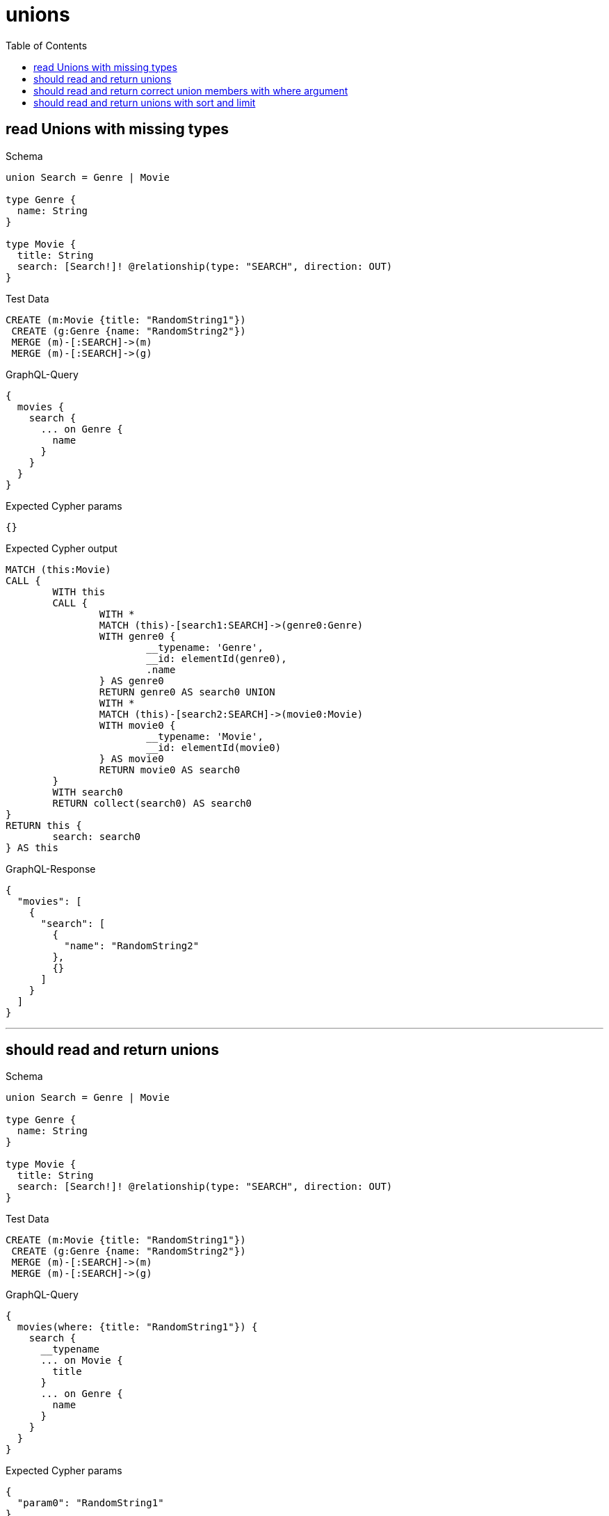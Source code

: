 :toc:
:toclevels: 42

= unions

== read Unions with missing types

.Schema
[source,graphql,schema=true]
----
union Search = Genre | Movie

type Genre {
  name: String
}

type Movie {
  title: String
  search: [Search!]! @relationship(type: "SEARCH", direction: OUT)
}
----

.Test Data
[source,cypher,test-data=true]
----
CREATE (m:Movie {title: "RandomString1"})
 CREATE (g:Genre {name: "RandomString2"})
 MERGE (m)-[:SEARCH]->(m)
 MERGE (m)-[:SEARCH]->(g)
----

.GraphQL-Query
[source,graphql]
----
{
  movies {
    search {
      ... on Genre {
        name
      }
    }
  }
}
----

.Expected Cypher params
[source,json]
----
{}
----

.Expected Cypher output
[source,cypher]
----
MATCH (this:Movie)
CALL {
	WITH this
	CALL {
		WITH *
		MATCH (this)-[search1:SEARCH]->(genre0:Genre)
		WITH genre0 {
			__typename: 'Genre',
			__id: elementId(genre0),
			.name
		} AS genre0
		RETURN genre0 AS search0 UNION
		WITH *
		MATCH (this)-[search2:SEARCH]->(movie0:Movie)
		WITH movie0 {
			__typename: 'Movie',
			__id: elementId(movie0)
		} AS movie0
		RETURN movie0 AS search0
	}
	WITH search0
	RETURN collect(search0) AS search0
}
RETURN this {
	search: search0
} AS this
----

.GraphQL-Response
[source,json,response=true]
----
{
  "movies": [
    {
      "search": [
        {
          "name": "RandomString2"
        },
        {}
      ]
    }
  ]
}
----

'''

== should read and return unions

.Schema
[source,graphql,schema=true]
----
union Search = Genre | Movie

type Genre {
  name: String
}

type Movie {
  title: String
  search: [Search!]! @relationship(type: "SEARCH", direction: OUT)
}
----

.Test Data
[source,cypher,test-data=true]
----
CREATE (m:Movie {title: "RandomString1"})
 CREATE (g:Genre {name: "RandomString2"})
 MERGE (m)-[:SEARCH]->(m)
 MERGE (m)-[:SEARCH]->(g)
----

.GraphQL-Query
[source,graphql]
----
{
  movies(where: {title: "RandomString1"}) {
    search {
      __typename
      ... on Movie {
        title
      }
      ... on Genre {
        name
      }
    }
  }
}
----

.Expected Cypher params
[source,json]
----
{
  "param0": "RandomString1"
}
----

.Expected Cypher output
[source,cypher]
----
MATCH (this:Movie)
WHERE this.title = $param0
CALL {
	WITH this
	CALL {
		WITH *
		MATCH (this)-[search1:SEARCH]->(genre0:Genre)
		WITH genre0 {
			__typename: 'Genre',
			__id: elementId(genre0),
			.name
		} AS genre0
		RETURN genre0 AS search0 UNION
		WITH *
		MATCH (this)-[search2:SEARCH]->(movie0:Movie)
		WITH movie0 {
			__typename: 'Movie',
			__id: elementId(movie0),
			.title
		} AS movie0
		RETURN movie0 AS search0
	}
	WITH search0
	RETURN collect(search0) AS search0
}
RETURN this {
	search: search0
} AS this
----

.GraphQL-Response
[source,json,response=true]
----
{
  "movies": [
    {
      "search": [
        {
          "__typename": "Genre",
          "name": "RandomString2"
        },
        {
          "__typename": "Movie",
          "title": "RandomString1"
        }
      ]
    }
  ]
}
----

'''

== should read and return correct union members with where argument

.Schema
[source,graphql,schema=true]
----
union Search = Movie | Genre

type Genre {
  name: String
}

type Movie {
  title: String
  search: [Search!]! @relationship(type: "SEARCH", direction: OUT)
}
----

.Test Data
[source,cypher,test-data=true]
----
CREATE (m:Movie {title: "RandomString1"})
 CREATE (g1:Genre {name: "RandomString2"})
 CREATE (g2:Genre {name: "RandomString3"})
 MERGE (m)-[:SEARCH]->(m)
 MERGE (m)-[:SEARCH]->(g1)
 MERGE (m)-[:SEARCH]->(g2)
----

.GraphQL-Query
[source,graphql]
----
{
  movies(where: {title: "RandomString1"}) {
    search(where: {Genre: {name: "RandomString2"}}) {
      __typename
      ... on Movie {
        title
      }
      ... on Genre {
        name
      }
    }
  }
}
----

.Expected Cypher params
[source,json]
----
{
  "param0": "RandomString1",
  "param1": "RandomString2"
}
----

.Expected Cypher output
[source,cypher]
----
MATCH (this:Movie)
WHERE this.title = $param0
CALL {
    WITH this
    CALL {
        WITH *
        MATCH (this)-[this0:SEARCH]->(this1:Genre)
        WHERE this1.name = $param1
        WITH this1 { .name, __typename: "Genre", __id: toString(id(this1)) } AS this1
        RETURN this1 AS var2
    }
    WITH var2
    RETURN collect(var2) AS var2
}
RETURN this { search: var2 } AS this
----

.GraphQL-Response
[source,json,response=true]
----
{
  "movies": [
    {
      "search": [
        {
          "__typename": "Genre",
          "name": "RandomString2"
        }
      ]
    }
  ]
}
----

'''

== should read and return unions with sort and limit

.Schema
[source,graphql,schema=true]
----
union Search = Movie | Genre

type Genre {
  name: String
}

type Movie {
  title: String
  search: [Search!]! @relationship(type: "SEARCH", direction: OUT)
}
----

.Test Data
[source,cypher,test-data=true]
----
CREATE (m:Movie {title: "originalMovie"})
 CREATE (m1:Movie {title: "movie1"})
 CREATE (m2:Movie {title: "movie2"})
 CREATE (g1:Genre {name: "genre1"})
 CREATE (g2:Genre {name: "genre2"})
 MERGE (m)-[:SEARCH]->(m1)
 MERGE (m)-[:SEARCH]->(m2)
 MERGE (m)-[:SEARCH]->(g1)
 MERGE (m)-[:SEARCH]->(g2)
----

.GraphQL-Query
[source,graphql]
----
{
  movies(where: {title: "originalMovie"}) {
    search(options: {offset: 1, limit: 3}) {
      ... on Movie {
        title
      }
      ... on Genre {
        name
      }
    }
  }
}
----

.Expected Cypher params
[source,json]
----
{
  "param0": "originalMovie",
  "param1": 1,
  "param2": 3
}
----

.Expected Cypher output
[source,cypher]
----
MATCH (this:Movie)
WHERE this.title = $param0
CALL {
	WITH this
	CALL {
		WITH *
		MATCH (this)-[search1:SEARCH]->(genre0:Genre)
		WITH genre0 {
			__typename: 'Genre',
			__id: elementId(genre0),
			.name
		} AS genre0
		RETURN genre0 AS search0 UNION
		WITH *
		MATCH (this)-[search2:SEARCH]->(movie0:Movie)
		WITH movie0 {
			__typename: 'Movie',
			__id: elementId(movie0),
			.title
		} AS movie0
		RETURN movie0 AS search0
	}
	WITH search0 SKIP $param1 LIMIT $param2
	RETURN collect(search0) AS search0
}
RETURN this {
	search: search0
} AS this
----

.GraphQL-Response
[source,json,response=true,ignore-order]
----
{
  "movies": [
    {
      "search": [
        {
          "name": "genre1"
        },
        {
          "title": "movie1"
        },
        {
          "title": "movie2"
        }
      ]
    }
  ]
}
----

'''

